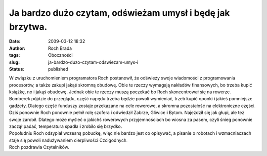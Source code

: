 Ja bardzo dużo czytam, odświeżam umysł i będę jak brzytwa.
##########################################################
:date: 2009-03-12 18:32
:author: Roch Brada
:tags: Oboczności
:slug: ja-bardzo-duzo-czytam-odswiezam-umys-i
:status: published

| W związku z uruchomieniem programatora Roch postanowił, że odświeży swoje wiadomości z programowania procesorów, a także zakupi jakąś skromną obudowę. Obie te rzeczy wymagają nakładów finansowych, bo trzeba kupić książkę, no i jakąś obudowę. Jednak obie te rzeczy muszą poczekać bo Roch skoncentrował się na rowerze.
| Bomberek pójdzie do przeglądu, część napędu trzeba będzie powoli wymieniać, trzeb kupić oponki i jakieś pomniejsze gadżety. Dlatego część funduszy zostaje przekazane na cele rowerowe, a skromna pozostałość na elektroniczne części.
| Dziś ponownie Roch ponownie pełnił rolę szofera i odwiedził Zabrze, Gliwice i Bytom. Najeździł się jak głupi, ale też swoje zarobił. Dlatego może myśleć o jakichś rowerowych przyjemnościach bo wiosna za pasem, czyli śnieg ponownie zaczął padać, temperatura spadła i zrobiło się brzydko.
| Popołudniu Roch odsypiał wczesną pobudkę, więc nie bardzo jest co opisywać, a pisanie o robotach i wzmacniaczach staje się powoli nadużywaniem cierpliwości Czcigodnych.
| Roch pozdrawia Czytelników.
